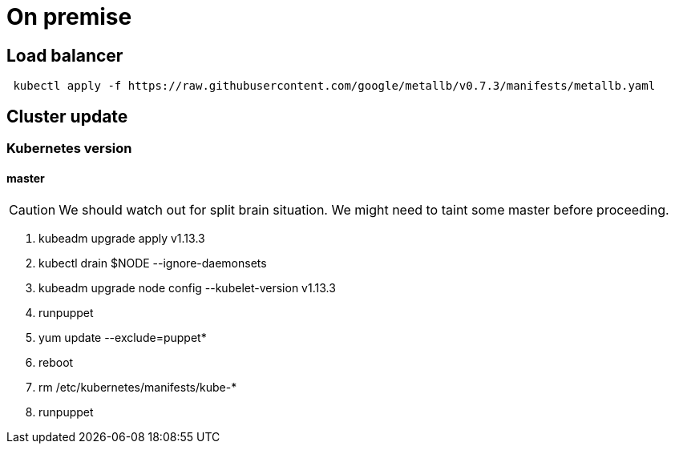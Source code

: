 = On premise

== Load balancer

```
 kubectl apply -f https://raw.githubusercontent.com/google/metallb/v0.7.3/manifests/metallb.yaml

```

== Cluster update

=== Kubernetes version

==== master

CAUTION: We should watch out for split brain situation. We might need to taint some master before proceeding.

. kubeadm upgrade apply v1.13.3
. kubectl drain $NODE --ignore-daemonsets
. kubeadm upgrade node config --kubelet-version v1.13.3
. runpuppet
. yum update --exclude=puppet*
. reboot
. rm /etc/kubernetes/manifests/kube-*
. runpuppet
